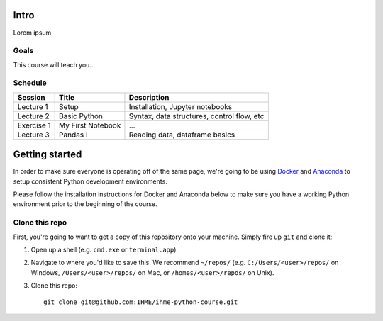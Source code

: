 Intro
=====

Lorem ipsum

Goals
-----

This course will teach you...

Schedule
--------

+--------------+---------------------+----------------------------------------------+
| Session      | Title               | Description                                  |
+==============+=====================+==============================================+
| Lecture 1    | Setup               | Installation, Jupyter notebooks              |
+--------------+---------------------+----------------------------------------------+
| Lecture 2    | Basic Python        | Syntax, data structures, control flow, etc   |
+--------------+---------------------+----------------------------------------------+
| Exercise 1   | My First Notebook   | ...                                          |
+--------------+---------------------+----------------------------------------------+
| Lecture 3    | Pandas I            | Reading data, dataframe basics               |
+--------------+---------------------+----------------------------------------------+

Getting started
===============

In order to make sure everyone is operating off of the same page, we're
going to be using `Docker <https://www.docker.com/what-docker>`_ and
`Anaconda <https://www.continuum.io/anaconda-overview>`_ to setup
consistent Python development environments.

Please follow the installation instructions for Docker and Anaconda
below to make sure you have a working Python environment prior to the
beginning of the course.

Clone this repo
---------------

First, you're going to want to get a copy of this repository onto your
machine. Simply fire up ``git`` and clone it:

1.  Open up a shell (e.g. ``cmd.exe`` or ``terminal.app``).

2.  Navigate to where you'd like to save this. We recommend ``~/repos/``
    (e.g. ``C:/Users/<user>/repos/`` on Windows, ``/Users/<user>/repos/``
    on Mac, or ``/homes/<user>/repos/`` on Unix).

3.  Clone this repo:

    ::

        git clone git@github.com:IHME/ihme-python-course.git

